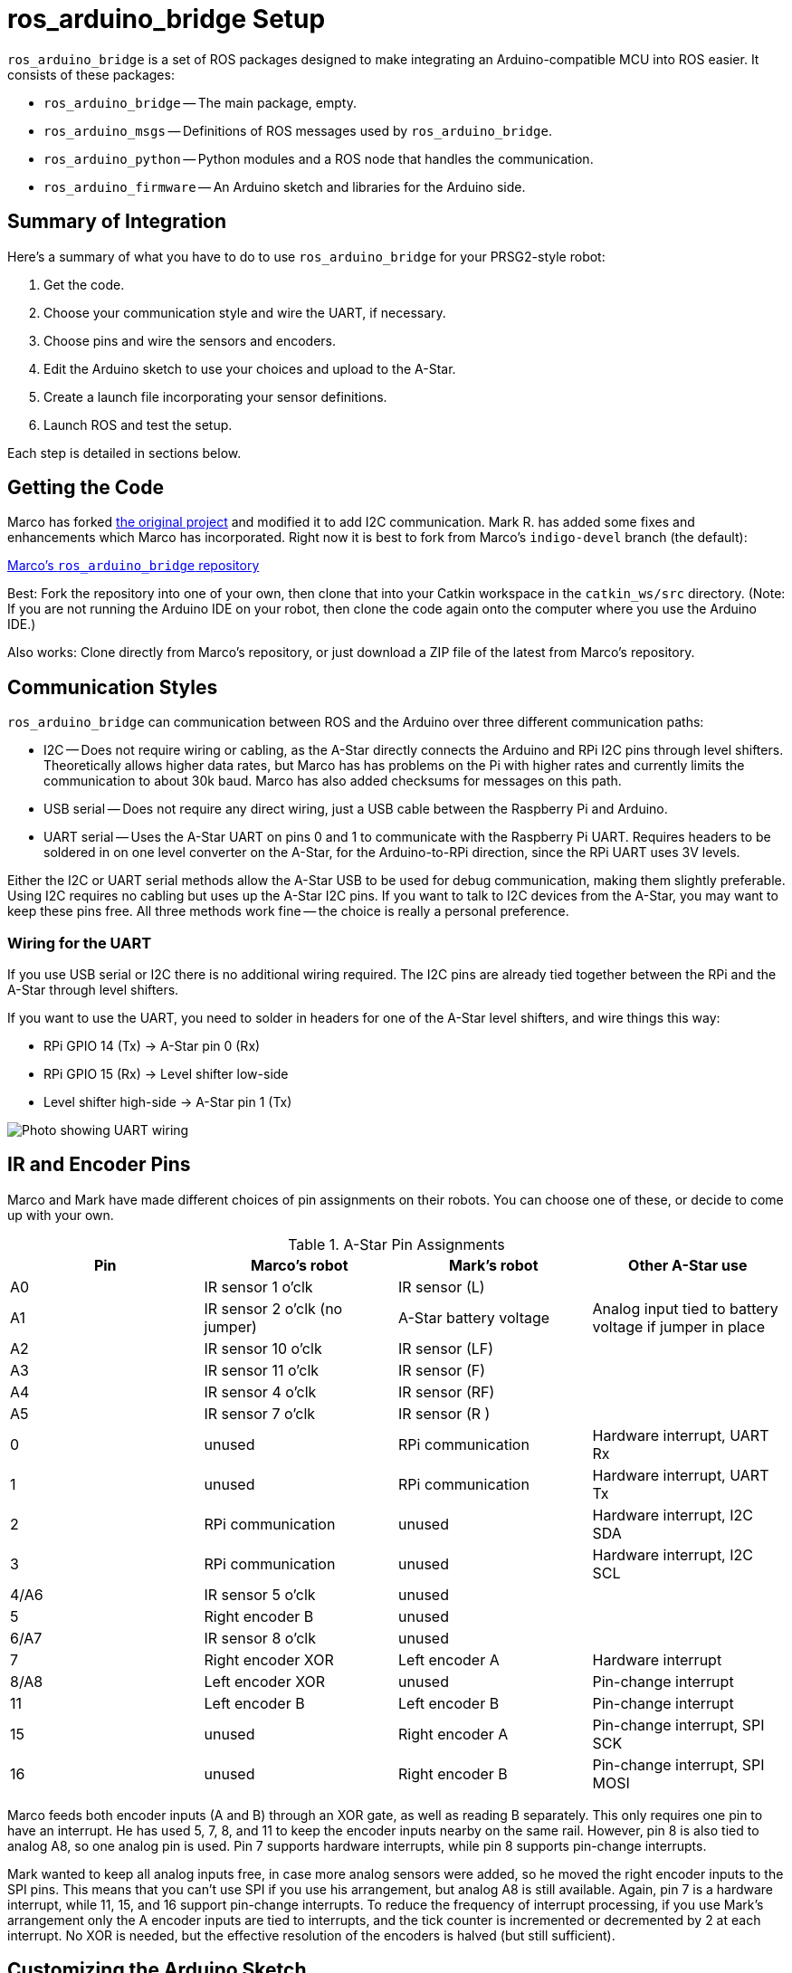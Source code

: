 = ros_arduino_bridge Setup

:imagesdir: ./images-assembly

`ros_arduino_bridge` is a set of ROS packages designed to make integrating an Arduino-compatible MCU into ROS
easier. It consists of these packages:

* `ros_arduino_bridge` -- The main package, empty.
* `ros_arduino_msgs` -- Definitions of ROS messages used by `ros_arduino_bridge`.
* `ros_arduino_python` -- Python modules and a ROS node that handles the communication.
* `ros_arduino_firmware` -- An Arduino sketch and libraries for the Arduino side.

== Summary of Integration

Here's a summary of what you have to do to use `ros_arduino_bridge` for your PRSG2-style robot:

. Get the code.
. Choose your communication style and wire the UART, if necessary.
. Choose pins and wire the sensors and encoders.
. Edit the Arduino sketch to use your choices and upload to the A-Star.
. Create a launch file incorporating your sensor definitions.
. Launch ROS and test the setup.

Each step is detailed in sections below.

== Getting the Code

Marco has forked
link:https://github.com/hbrobotics/ros_arduino_bridge[the original project] and modified it to add I2C communication.
Mark R. has added some fixes and enhancements which Marco has incorporated. Right now it is best to fork from
Marco's `indigo-devel` branch (the default):

link:https://github.com/mw46d/ros_arduino_bridge[Marco's `ros_arduino_bridge` repository]

Best: Fork the repository into one of your own, then clone that into your Catkin workspace in the `catkin_ws/src` directory. (Note: If you are not running
the Arduino IDE on your robot, then clone the code again onto the computer where you use the Arduino IDE.)

Also works: Clone directly from Marco's repository, or just download a ZIP file of the latest from Marco's repository.

== Communication Styles

`ros_arduino_bridge` can communication between ROS and the Arduino over three different communication paths:

* I2C -- Does not require wiring or cabling, as the A-Star directly connects the Arduino and RPi I2C pins through
level shifters. Theoretically allows higher data rates, but Marco has has problems on the Pi with higher rates
and currently limits the communication to about 30k baud. Marco has also added checksums for messages on this path.
* USB serial -- Does not require any direct wiring, just a USB cable between the Raspberry Pi and Arduino.
* UART serial -- Uses the A-Star UART on pins 0 and 1 to communicate with the Raspberry Pi UART. Requires headers
to be soldered in on one level converter on the A-Star, for the Arduino-to-RPi direction, since the RPi UART uses
3V levels.

Either the I2C or UART serial methods allow the A-Star USB to be used for debug communication, making them slightly
preferable. Using I2C requires no cabling but uses up the A-Star I2C pins. If you want to talk to I2C devices from
the A-Star, you may want to keep these pins free. All three methods work fine -- the choice is really a personal
preference.

=== Wiring for the UART

If you use USB serial or I2C there is no additional wiring required. The I2C pins are already tied together between the RPi and the A-Star through level shifters.

If you want to use the UART, you need to solder in headers for one of the A-Star level shifters, and wire things this way:

* RPi GPIO 14 (Tx) -> A-Star pin 0 (Rx)
* RPi GPIO 15 (Rx) -> Level shifter low-side
* Level shifter high-side -> A-Star pin 1 (Tx)

image:serial_comm.jpg[Photo showing UART wiring]

== IR and Encoder Pins

Marco and Mark have made different choices of pin assignments on their robots. You can choose one of these, or
decide to come up with your own.

.A-Star Pin Assignments
[options="header"]
|=====
| Pin | Marco's robot | Mark's robot | Other A-Star use
| A0 | IR sensor 1 o'clk | IR sensor (L) |
| A1 | IR sensor 2 o'clk (no jumper) | A-Star battery voltage | Analog input tied to battery voltage if jumper in place
| A2 | IR sensor 10 o'clk | IR sensor (LF) |
| A3 | IR sensor 11 o'clk | IR sensor (F) |
| A4 | IR sensor 4 o'clk | IR sensor (RF) |
| A5 | IR sensor 7 o'clk | IR sensor (R ) |
| 0 | unused | RPi communication | Hardware interrupt, UART Rx
| 1 | unused | RPi communication | Hardware interrupt, UART Tx
| 2 | RPi communication | unused | Hardware interrupt, I2C SDA
| 3 | RPi communication | unused | Hardware interrupt, I2C SCL
| 4/A6 | IR sensor 5 o'clk | unused |
| 5 | Right encoder B | unused |
| 6/A7 | IR sensor 8 o'clk | unused |
| 7 | Right encoder XOR | Left encoder A | Hardware interrupt
| 8/A8 | Left encoder XOR | unused | Pin-change interrupt
| 11 | Left encoder B | Left encoder B | Pin-change interrupt
| 15 | unused | Right encoder A | Pin-change interrupt, SPI SCK
| 16 | unused | Right encoder B | Pin-change interrupt, SPI MOSI
|=====

Marco feeds both encoder inputs (A and B) through an XOR gate, as well as reading B separately. This only requires one
pin to have an interrupt. He has used 5, 7, 8, and 11 to keep the encoder inputs nearby on the same rail. However, pin
8 is also tied to analog A8, so one analog pin is used. Pin 7 supports hardware interrupts, while pin 8 supports pin-change
interrupts.

Mark wanted to keep all analog inputs free, in case more analog sensors were added, so he moved the right encoder inputs
to the SPI pins. This means that you can't use SPI if you use his arrangement, but analog A8 is still available. Again,
pin 7 is a hardware interrupt, while 11, 15, and 16 support pin-change interrupts. To reduce the frequency of interrupt
processing, if you use Mark's arrangement only the A encoder inputs are tied to interrupts, and the tick counter is
incremented or decremented by 2 at each interrupt. No XOR is needed, but the effective resolution of the encoders is halved (but still sufficient).

== Customizing the Arduino Sketch

There are different customizations needed depending on whether you Marco's pin assignments and I2C or Mark's pin assignments and UART serial.

=== Marco's Approach

If you are using I2C communication and Marco's pin assignments, find the line that reads `#define SERIAL_STREAM Serial` and insert a new line above it that says `#define USE_I2C`. The result should look like this:

   #define USE_I2C
   #define SERIAL_STREAM Serial1
   #define DEBUG_SERIAL_STREAM Serial

=== Mark's Approach

If you are using the UART for serial communication and Mark's pin assignments, you must edit two lines:

. Change the line that reads `#define SERIAL_STREAM Serial` to read `#define SERIAL_STREAM Serial1` (the Arduino UART object).
. Uncomment the line that reads `//#define USE_ENABLE_INTERRUPT` so that it says `#define USE_ENABLE_INTERRUPT`.

=== A Custom Approach

The pins used by the encoders are defined in the file `diff_controller.h`. Modify the pin assignments to fit your robot.
If you *have XOR gates* installed on the A and B encoder inputs, you should use pins 5 and 8 for the XOR'd inputs. You
can use any other pins for the B inputs, and you should leave `//#define USE_ENABLE_INTERRUPT` commented out.

If you *do not have XOR gates* on the A and B inputs, you should uncomment the line that reads
`//#define USE_ENABLE_INTERRUPT` so that it says `#define USE_ENABLE_INTERRUPT`. Then connect the A inputs to pins
supporting either hardware interrupts or pin-change interrupts. On the A-Star 32U4 (Leonardo-compatible),
pins 0, 1, 2, 3, and 7 are hardware interrupts and pins 8 to 11 and 14 to 17 support pin-change interrupts. The
B inputs can be fed to any other pins. If you use pins 0 or 1 you cannot use the UART.
If you use pins 2 or 3 you cannot use I2C.

If you are using I2C, add a line `#define USE_I2C` just before the line that says `#define SERIAL_STREAM Serial`.

If you are using the UART for serial communication, change the line that reads `#define SERIAL_STREAM Serial` to read `#define SERIAL_STREAM Serial1` (the Arduino UART object).

=== Uploading the Sketch and Testing

. Power up your robot so that the Raspberry Pi gets sufficient power to boot Linux. (I don't believe it's good to
run the Raspberry Pi entirely on USB power from the host computer, since the power output is probably limited to 1A.)
. Connect your robot to the computer running the Arduino IDE through a USB cable.
. In the Arduino IDE, choose a _Leonardo_ board under Tools > Board, and select the proper port under Tools > Port.
. If you are using the UART, temporarily change the `SERIAL_STREAM` definition to `Serial` (the USB serial port).
. Upload the sketch to the A-Star.

You can test the sketch as follows:

. Open a serial monitor using Tools > Serial Monitor.
. Set the baud rate to 115200, and set the line ending to _Carriage return_.
. In the text box at the top, type `a 0` (with a space between) and press _Send_. The value of the analog pin A0 will be displayed. If you have an IR sensor connected, you should be able to move your hand closer or farther away and see the difference in analog value by using the `a 0` command repeatedly.

Other things you can test, by typing these commands and pressing _Send_:

`a 106` -- Prints the value of the fake analog pin number designating the battery voltage, in millivolts. (This will be the VIN voltage if
you are plugged into a power supply rather than the battery.) Note that this only works if you have the jumper in
place that ties battery voltage to pin A1. (In Marco's pin assignments, the jumper is removed, and an IR sensor is
attached to A1 instead.) Note that you can also read pin A1 via `a 1`, but this returns the raw analog input value. Reading through the pseudo-pin 106 returns the value converted to millivolts (at the cost of about 1ms = 8 analog reads).

`d 100` -- Prints 0 or 1 depending on whether the A-Star button A is pressed. (`d 101` gives button B. Unfortunately, reading button C interferes with PWM on motor 1 -- not sure why.)

`u 100:0:0:100` -- Sets the PID parameters Kp, Ki, Kd, and Ko. (The first three are divided by Ko, in this PID setup.) These values work fine for testing.

`m 50 70` -- Sets the left and right motor speeds to 50 and 70 encoder ticks per PID cycle, respectively. (Default cycle is 30Hz.) Max motor speed is about 120 counts per cycle, I think. (Once you set things up on ROS, we'll deal with meters per second instead of counts.) Note that the motors will only run for 2 seconds after you send this command. This value is defined in the sketch as `#define AUTO_STOP_INTERVAL 2000` (milliseconds). If you want the motors to run continuously for testing, increase this value. `m 0 0` turns off the motors.

If you are using the UART for serial communication, change the line back to `#define SERIAL_STREAM Serial1` and upload the sketch again so that the A-Star is ready for communication with ROS.

== ROS Launch File

On the ROS side you need to create a launch file to start the Python node that will communicate with the Arduino sketch.
You can either embed into that launch file the ROS parameters needed to set up your sensors and PID parameters, or you
can place those parameters into a separate YAML file. In the example below I take the first approach. Here's the launch
file, which we'll look at in detail below.

```


<launch>
    <node name="arduino" pkg="ros_arduino_python" type="arduino_node.py" output="screen">
        <rosparam>
# For a direct USB cable connection, the port name is typically
# /dev/ttyACM# where is # is a number such as 0, 1, 2, etc
# For a wireless connection like XBee, the port is typically
# /dev/ttyUSB# where # is a number such as 0, 1, 2, etc.

port: /dev/ttyAMA0
baud: 115200
timeout: 0.5

rate: 60
sensorstate_rate: 10

use_base_controller: True
base_controller_rate: 10

# For a robot that uses base_footprint, change base_frame to base_footprint
base_frame: base_link

# === Robot drivetrain parameters
wheel_diameter: 0.070
wheel_track: 0.203
encoder_resolution: 48 # from Pololu for 130rpm motors
gear_reduction: 46.8512
motors_reversed: False

# === PID parameters
Kp: 30
Kd: 20
Ki: 0
Ko: 20
accel_limit: 1.0

# === Sensor definitions.  Examples only - edit for your robot.
#     Sensor type can be one of the follow (case sensitive!):
# * Ping
# * GP2D12
# * Analog
# * Digital
# * PololuMotorCurrent
# * PhidgetsVoltage
# * PhidgetsCurrent (20 Amp, DC)

sensors: {
  ir_1:                  {pin: 0, type: GP2Y0A60, rate: 10},
  ir_2:                  {pin: 2, type: GP2Y0A60, rate: 10},
  ir_3:                  {pin: 3, type: GP2Y0A60, rate: 10},
  ir_4:                  {pin: 4, type: GP2Y0A60, rate: 10},
  ir_5:                  {pin: 5, type: GP2Y0A60, rate: 10},
  button_a:              {pin: 100, type: Digital, rate: 10},
  button_b:              {pin: 101, type: Digital, rate: 10},
# Cannot use button C because reading it interferes with motor 1 PWM.
#  button_c:              {pin: 102, type: Digital, rate: 10},
  battery_voltage:       {pin: 106, type: Analog, rate: 1},
  arduino_led:           {pin: 13, type: Digital, rate: 10, direction: output},
}
        </rosparam>
    </node>
</launch>
```

*Note:* (2016-07-20) There is an outstanding pull request to allow specifying the frame for each IR sensor.
Once this is incorporated, and once a URDF file is added to define frames for each sensor, then each IR sensor
configuration should be augmented with frame IDs like this:
```
  ir_1:                  {pin: 0, type: GP2Y0A60, rate: 10, frame: 'ir_left_link'},
```

=== Customizing the Launch File

        <node name="arduino" pkg="ros_arduino_python" type="arduino_node.py" output="screen">

This defines the name of the ROS node that will communicate to the A-Star, and the code to run. The name `arduino` will become part of the topic names that are published, as indicated later.

            <rosparam>...</rosparam>

The `rosparam` element can either contain YAML text defining node parameters or can refer to an external YAML file containing those parameters. For simplicity I've included the YAML in-line, but is easier to reuse the parameters in different launch files if you put them into an external YAML file. There is an example launch file in `ros_arduino_python` that shows the latter approach, `launch/arduino.launch`.

    port: /dev/ttyAMA0
    baud: 115200
    timeout: 0.5

The `port` should be the value `1` if you are using I2C. Otherwise it should be the TTY device used to talk to the Arduino. If you are using USB serial, it should be the same as the port value in the Arduino IDE. If you are using the UART, it should be as shown, `/dev/ttyAMA0`.

The `baud` rate should be 115200 if using serial communication. (There is a matching definition in the Arduino sketch.) If using I2C, the baud rate is hard-coded in the Python code.

I haven't experimented with the `timeout` setting, so you should probably leave it alone.

    rate: 60
    sensorstate_rate: 10

The `rate` is the frequence at which the motors are commanded and the sensors are read. The default is 50Hz. I've used
60Hz because that is the update rate of the IR sensors. `sensorstate_rate` is the rate at which all configured sensor
values are published in a single `ros_arduino_msgs/SensorState` message. (They are also published individually at rates
indicated in their configuration, below.)

    use_base_controller: True
    base_controller_rate: 10

`use_base_controller` should be `True` in order to enable the motor controls. (The _base controller_ is a piece of the Arduino sketch.) The `base_controller_rate` is the rate at which the motors speeds are updated and sent to the A-Star.

    # For a robot that uses base_footprint, change base_frame to base_footprint
    base_frame: base_link

This is the name of the frame that describes the robot position. Usually this is `base_link`.

    # === Robot drivetrain parameters
    wheel_diameter: 0.070
    wheel_track: 0.203
    encoder_resolution: 48 # from Pololu for 130rpm motors
    gear_reduction: 46.8512
    motors_reversed: False

You will need to change `wheel_track` to the actual wheel separation on your robot. I have found that the best distance to use is usually the distance between the center of the treads on the two tires, rather than the inside or outside distance. You only need to change the other parameters if you are using different wheels or motors. (I'm using 60mm wheels, for example, so I also change `wheel_diameter`.)

    # === PID parameters
    Kp: 30
    Kd: 20
    Ki: 0
    Ko: 20
    accel_limit: 1.0

These are Marco's PID parameters. I've used a smaller Kp/Ko value of 1, and that seems to work well, too, but I'm not
using derivative damping. `accel_limit` is the maximum acceleration to allow, in m/s^2^.

    sensors: {
      ir_1:                  {pin: 0, type: GP2Y0A60, rate: 10},
      ir_2:                  {pin: 2, type: GP2Y0A60, rate: 10},
      ir_3:                  {pin: 3, type: GP2Y0A60, rate: 10},
      ir_4:                  {pin: 4, type: GP2Y0A60, rate: 10},
      ir_5:                  {pin: 5, type: GP2Y0A60, rate: 10},
      button_a:              {pin: 100, type: Digital, rate: 10},
      button_b:              {pin: 101, type: Digital, rate: 10},
    # Cannot use button C because reading it interferes with motor 1 PWM.
    #  button_c:              {pin: 102, type: Digital, rate: 10},
      battery_voltage:       {pin: 106, type: Analog, rate: 1},
      arduino_led:           {pin: 13, type: Digital, rate: 10, direction: output},
    }

These are sensor definitions for Mark's robot, which has only 5 IR sensors and has the battery voltage jumper in place. For each sensor you define the type, pin, and rate at which to publish values. Note that I've defined two _pseudo-pins_ 100 and 101, which refer in the Arduino sketch to buttons A and B on the A-Star. These can be used to change robot behavior by listening on those topics. The IR values will be converted to actual distances, in meters, by the Python code for the GP2Y0A60 sensor type.

Each of these sensor names becomes a topic published in ROS. All the topics are private to the node, so the full topic name will look like this:

/_nodename_/sensor/_sensorname_

As an example, the value of the `ir_1` sensor above will be published on the topic `/arduino/sensor/ir_1`. You can map these to other topic names using `<remap>`.

== Testing the ROS Launch

Once you have edited your launch file, you can run ROSCore and the `ros_arduino_python` node like this:

    roslaunch path-to-your-launch-file

To test the setup, in a second terminal window, show the value of the first IR sensor like this:

    rostopic echo /arduino/sensor/ir_1

This should show the distance of an object from the first IR sensor, in meters. Move your hand around and see that the value changes. You can also monitor the battery voltage in mV by echoing the topic `/arduino/sensor/battery_voltage`.

To move the robot 0.1 meters per second straight ahead, you can use this publish command. Press control-C to stop publishing the desired velocity and stop the robot.

    rostopic pub -r 10 /cmd_vel geometry_msgs/Twist '{linear: {x: 0.1, y: 0, z: 0}, angular: {x: 0, y: 0, z: 0}}'

*Details about this command:* This is a more complex `rostopic` command than that above. This says to send, 10 times per second, a `Twist` message to the `/cmd_vel` topic. A `Twist` message consists of 6 scalar values, the three linear velocities along each axis, as well as the three rotational velocities around each axis. Because our robot is non-holonomic, it only looks at two of the six values: the linear `x` velocity (forward/reverse speed) and the angular `z` velocity (turning rate around the vertical axis). The `Twist` message above causes forward movement of 0.1 meters/second with no turning. By contrast, this `Twist` will cause the robot to rotate in place counter-clockwise at 0.9 radians/second: `{linear: {x: 0, y: 0, z: 0}, angular: {x: 0, y: 0, z: 0.9}}`. You can also provide both a forward/backward velocity and a turning rate, of course.
